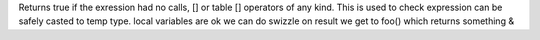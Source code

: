 Returns true if the exression had no calls, [] or table [] operators of any kind.
This is used to check expression can be safely casted to temp type.
local variables are ok
we can do swizzle on result
we get to foo() which returns something &
